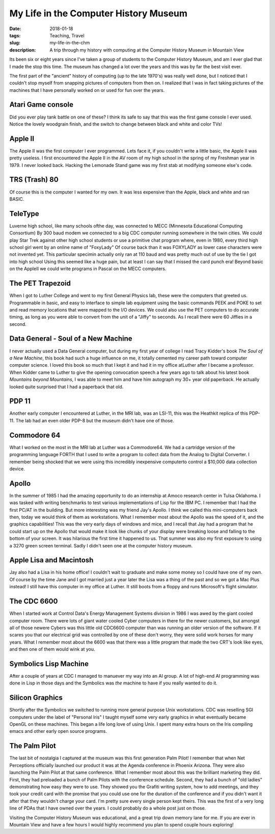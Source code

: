 My Life in the Computer History Museum
======================================

:date: 2018-01-18
:tags: Teaching, Travel
:slug: my-life-in-the-chm
:description: A trip through my history with computing at the Computer History Museum in Mountain View

Its been six or eight years since I've taken a group of students to the Computer History Museum, and am I ever glad that I made the stop this time.  The museum has changed a lot over the years and this was by far the best visit ever.  

The first part of the "ancient" history of computing (up to the late 1970's) was really well done, but I noticed that I couldn't stop myself from snapping pictures of computers from then on.  I realized that I was in fact taking pictures of the machines that I have personally worked on or used for fun over the years.

Atari Game console
------------------

.. image:: /images/ComputerHistory/Atari.png

Did you ever play tank battle on one of these?  I think its safe to say that this was the first game console I ever used.  Notice the lovely woodgrain finish, and the switch to change between black and white and color TVs!

Apple II
--------

.. image:: /images/ComputerHistory/AppleII.png

The Apple II was the first computer I ever programmed.  Lets face it, if you couldn't write a little basic, the Apple II was pretty useless.  I first encountered the Apple II in the AV room of my high school in the spring of my Freshman year in 1979.  I never looked back.  Hacking the Lemonade Stand game was my first stab at modifying someone else's code.

TRS (Trash) 80
--------------

.. image:: /images/ComputerHistory/TRS80.png

Of course this is the computer I wanted for my own.  It was less expensive than the Apple, black and white and ran BASIC.

TeleType
--------

.. image:: /images/ComputerHistory/TeleType.png

Luverne high school, like many schools ofthe day, was connected to MECC (Minnesota Educational Computing Consortium)  By 300 baud modem we connected to a big CDC computer running somewhere in the twin cities.  We could play Star Trek against other high school students or use a primitive chat program where, even in 1980, every third high school girl went by an online name of "FoxyLady"  Of course back than it was FOXYLADY as lower case characters were not invented yet.  This particular specimin actually only ran at 110 baud and was pretty much out of use by the tie I got into high school   Using this seemed like a huge pain, but at least I can say that I missed the card punch era!  Beyond basic on the AppleII we could write programs in Pascal on the MECC computers.

The PET Trapezoid
-----------------

.. image:: /images/ComputerHistory/PET.png

When I got to Luther College and went to my first General Physics lab, these were the computers that greeted us.  Programmable in basic, and easy to interface to simple lab equipment using the basic commands PEEK and POKE to set and read memory locations that were mapped to the I/O devices.  We could also use the PET computers to do accurate timing, as long as you were able to convert from the unit of a "Jiffy" to seconds.  As I recall there were 60 Jiffies in a second.

Data General - Soul of a New Machine
------------------------------------

.. image:: /images/ComputerHistory/DataGeneral.png

I never actually used a Data General computer, but during my first year of college I read Tracy Kidder's book *The Soul of a New Machine*, this book had such a huge influence on me, it totally cemented my career path toward computer computer science.  I loved this book so much that I kept it and had it in my office atLuther after I became a professor.  When Kidder came to Luther to give the opening convocation speech a few years ago to talk about his latest book *Mountains beyond Mountains*, I was able to meet him and have him autograph my 30+ year old paperback.  He actually looked quite surprised that I had a paperback that old.

PDP 11
------

.. image:: /images/ComputerHistory/PDP11.png

Another early computer I encountered at Luther, in the MRI lab, was an LSI-11, this was the Heathkit replica of this PDP-11.  The lab had an even older PDP-8 but the museum didn't have one of those.   

Commodore 64
------------

.. image:: /images/ComputerHistory/Comodore64.png

What I worked on the most in the MRI lab at Luther was a Commodore64.  We had a cartridge version of the programming language FORTH that I used to write a program to collect data from the Analog to Digital Converter.  I remember being shocked that we were using this incredibly inexpensive computerto control a $10,000 data collection device.

Apollo
------

.. image:: /images/ComputerHistory/Apollo.png

In the summer of 1985 I had the amazing opportunity to do an internship at Amoco research center in Tulsa Oklahoma.  I was tasked with writing benchmarks to test various implementations of Lisp for the IBM PC.  I remember that I had the first PC/AT in the building.  But more interesting was my friend Jay's Apollo.  I think we called this mini-computers back then, today we would think of them as workstations.  What I remember most about the Apollo was the speed of it, and the graphics capabilities!  This was the very early days of windows and mice, and I recall that Jay had a program that he could start up on the Apollo that would make it look like chunks of your display were breaking loose and falling to the bottom of your screen.  It was hilarious the first time it happened to us.  That summer was also my first exposure to using a 3270 green screen terminal.  Sadly I didn't seen one at the computer history museum.

.. image:: /images/ComputerHistory/IBMPC.png

Apple Lisa and Macintosh
------------------------

.. image:: /images/ComputerHistory/Mac_Lisa.png

Jay also had a Lisa in his home office!  I couldn't wait to graduate and make some money so I could have one of my own.  Of course by the time Jane and I got married just a year later the Lisa was a thing of the past and so we got a Mac Plus instead!  I still have this computer in my office at Luther.  It still boots from a floppy and runs Microsoft's flight simulator.

The CDC 6600
------------

.. image:: /images/ComputerHistory/CDC6600.png

When I started work at Control Data's Energy Management Systems division in 1986 I was awed by the giant cooled computer room.  There were lots of giant water cooled Cyber computers in there for the newer customers, but amongst all of those newere Cybers was this little old CDC6600 computer than was running an older version of the software.  If it scares you that our electrical grid was controlled by one of these don't worry, they were solid work horses for many years.  What I remember most about the 6600 was that there was a little program that made the two CRT's look like eyes, and then one of them would wink at you.

Symbolics Lisp Machine
----------------------

.. image:: /images/ComputerHistory/Symbolics.png

After a couple of years at CDC I managed to manuever my way into an AI group. A lot of high-end AI programming was done in Lisp in those days and the Symbolics was *the* machine to have if you really wanted to do it.

Silicon Graphics
----------------

.. image:: /images/ComputerHistory/SGI.png

Shortly after the Symbolics we switched to running more general purpose Unix workstations.  CDC was reselling SGI computers under the label of "Personal Iris"  I taught myself some very early graphics in what eventually became OpenGL on these machines.  This began a life long love of using Unix.  I spent many extra hours on the Iris compiling emacs and other early open source programs.

The Palm Pilot
--------------

.. image:: /images/ComputerHistory/PalmPilot.png

The last bit of nostalgia I captured at the museum was this first generation Palm Pilot!  I remember that when Net Perceptions officially launched our product it was at the Agenda conference in Phoenix Arizona.  They were also launching the Palm Pilot at that same conference.  What I remember most about this was the brilliant marketing they did.  First, they had preloaded a bunch of Palm Pilots with the conference schedule.  Second, they had a bunch of "old ladies" demonstrating how easy they were to use.  They showed you the Grafiti writing system, how to add meetings, and they took your credit card with the promise that you could use one for the duration of the conference and if you didn't want it after that they wouldn't charge your card.  I'm pretty sure every single person kept theirs.  This was the first of a very long line of PDAs that I have owned over the years. I could probably do a whole post just on those.

Visiting the Computer History Museum was educational, and a great trip down memory lane for me.  If you are ever in Mountain View and have a few hours I would highly recommend you plan to spend couple hours exploring!

